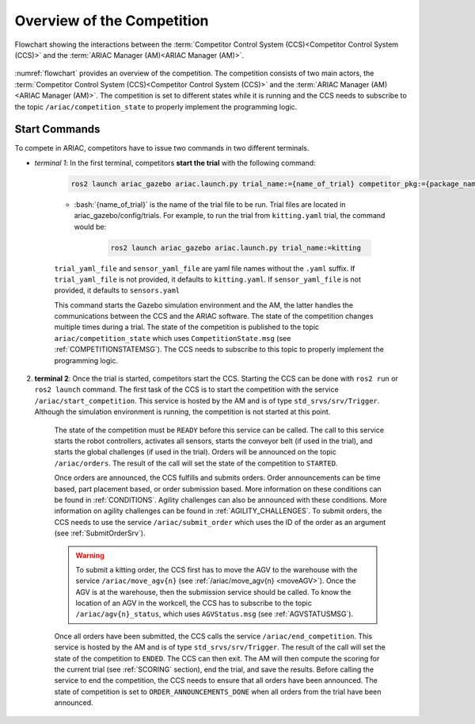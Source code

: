 
.. only:: builder_html or readthedocs

.. role:: inline-python(code)
    :language: python

.. role:: inline-cpp(code)
    :language: cpp

.. role:: inline-file(file)

.. role:: inline-tutorial(file)

.. role:: inline-bash(code)
    :language: bash

.. role:: inline-xml(code)
    :language: xml

.. role:: inline-yaml(code)
    :language: yaml

.. role:: underline
    :class: underline



Overview of the Competition
===========================

.. figure:: ../images/ARIAC2023Flowchart.jpg
   :scale: 50 %
   :alt: flowchart
   :align: center
   :figclass: align-center
   :name: flowchart
   :class: no-border
   

   Flowchart showing the interactions between the :term:`Competitor Control System (CCS)<Competitor Control System (CCS)>` and the :term:`ARIAC Manager (AM)<ARIAC Manager (AM)>`.

   


:numref:`flowchart` provides an overview of the competition. 
The competition consists of two main actors, the :term:`Competitor Control System (CCS)<Competitor Control System (CCS)>` and the :term:`ARIAC Manager (AM)<ARIAC Manager (AM)>`. 
The competition is set to different states while it is running and the CCS needs to subscribe to the topic ``/ariac/competition_state`` to properly implement the programming logic. 

Start Commands
--------------

To compete in ARIAC, competitors have to issue two commands in two different terminals.

- *terminal 1*: In the first terminal, competitors **start the trial** with the following command:

    .. code-block:: bash

        ros2 launch ariac_gazebo ariac.launch.py trial_name:={name_of_trial} competitor_pkg:={package_name} sensor_config:={name_of_sensor_config}

    - :bash:`{name_of_trial}` is the name of the trial file to be run. Trial files are located in :underline:`ariac_gazebo/config/trials`. For example, to run the trial from ``kitting.yaml`` trial, the command would be:

        .. code-block:: bash

            ros2 launch ariac_gazebo ariac.launch.py trial_name:=kitting


    ``trial_yaml_file`` and ``sensor_yaml_file`` are yaml file names without the ``.yaml`` suffix. If ``trial_yaml_file`` is not provided, it defaults to ``kitting.yaml``. If ``sensor_yaml_file`` is not provided, it defaults to ``sensors.yaml``
    
    This command starts the Gazebo simulation environment and the AM, the latter handles the communications between the CCS and the ARIAC software. The state of the competition changes multiple times during a trial. The state of the competition is published to the topic ``ariac/competition_state`` which uses  ``CompetitionState.msg`` (see :ref:`COMPETITIONSTATEMSG`). The CCS needs to subscribe to this topic to properly implement the programming logic.


    .. code-block:: bash
        :caption: CompetitionState.msg
        :name: CompetitionStateMsg

        uint8 IDLE=0    # competition cannot be started yet by the competitor
        uint8 READY=1   # competition can be started by the competitor
        uint8 STARTED=2 # competition has been started
        uint8 ORDER_ANNOUNCEMENTS_DONE=3 # all order announcements have been announced
        uint8 ENDED=4   # competition has ended

        uint8 competition_state # IDLE, READY, STARTED, ORDER_ANNOUNCEMENTS_DONE, ENDED




2. **terminal 2**: Once the trial is started, competitors start the CCS. Starting the CCS can be done with ``ros2 run`` or ``ros2 launch`` command. The first task of the CCS is to start the competition with the service ``/ariac/start_competition``. This service is hosted by the AM and is of type ``std_srvs/srv/Trigger``. Although the simulation environment is running, the competition is not started at this point.

    The state of the competition must be ``READY`` before this service can be called. The call to this service starts the robot controllers, activates all sensors, starts the conveyor belt (if used in the trial), and starts the global challenges (if used in the trial). Orders will be announced on the topic ``/ariac/orders``. The result of the call will set the state of the competition to ``STARTED``.

    Once orders are announced, the CCS fulfills and submits orders. Order announcements can be time based, part placement based, or order submission based. More information on these conditions can be found in :ref:`CONDITIONS`. Agility challenges can also be announced with these conditions. More information on agility challenges can be found in :ref:`AGILITY_CHALLENGES`. To submit orders, the CCS needs to use the service ``/ariac/submit_order`` which uses the ID of the order as an argument (see :ref:`SubmitOrderSrv`).

    .. code-block:: bash
        :caption: SubmitOrder.srv
        :name: SubmitOrderSrv

        string order_id
        ---
        bool success
        string message

    .. warning:: 
        
        To submit a kitting order, the CCS first has to move the AGV to the warehouse with the service ``/ariac/move_agv{n}`` (see :ref:`/ariac/move_agv{n} <moveAGV>`). Once the AGV is at the warehouse, then the submission service should be called. To know the location of an AGV in the workcell, the CCS has to subscribe to the topic ``/ariac/agv{n}_status``, which uses ``AGVStatus.msg`` (see :ref:`AGVSTATUSMSG`).

    .. code-block:: bash
        :caption: MoveAGV.srv
        :name: MoveAGVSrv

        int8 KITTING=0
        int8 ASSEMBLY_FRONT=1
        int8 ASSEMBLY_BACK=2 
        int8 WAREHOUSE=3 

        int8 location # KITTING, ASSEMBLY_FRONT, ASSEMBLY_BACK, WAREHOUSE
        ---
        bool success
        string message

    .. code-block:: bash
        :caption: AGVStatus.msg
        :name: AGVStatusMsg

        uint8 KITTING=0
        uint8 ASSEMBLY_FRONT=1
        uint8 ASSEMBLY_BACK=2
        uint8 WAREHOUSE=3
        uint8 UNKNOWN=99

        int8 location # KITTING, ASSEMBLY_FRONT, ASSEMBLY_BACK, WAREHOUSE, UNKNOWN
        float64 position
        float64 velocity

    Once all orders have been submitted, the CCS calls the service ``/ariac/end_competition``. This service is hosted by the AM and is of type ``std_srvs/srv/Trigger``. The result of the call will set the state of the competition to ``ENDED``. The CCS can then exit. The AM will then compute the scoring for the current trial (see :ref:`SCORING` section), end the trial, and save the results. Before calling the service to end the competition, the CCS needs to ensure that all orders have been announced. The state of competition is set to ``ORDER_ANNOUNCEMENTS_DONE`` when all orders from the trial have been announced. 

